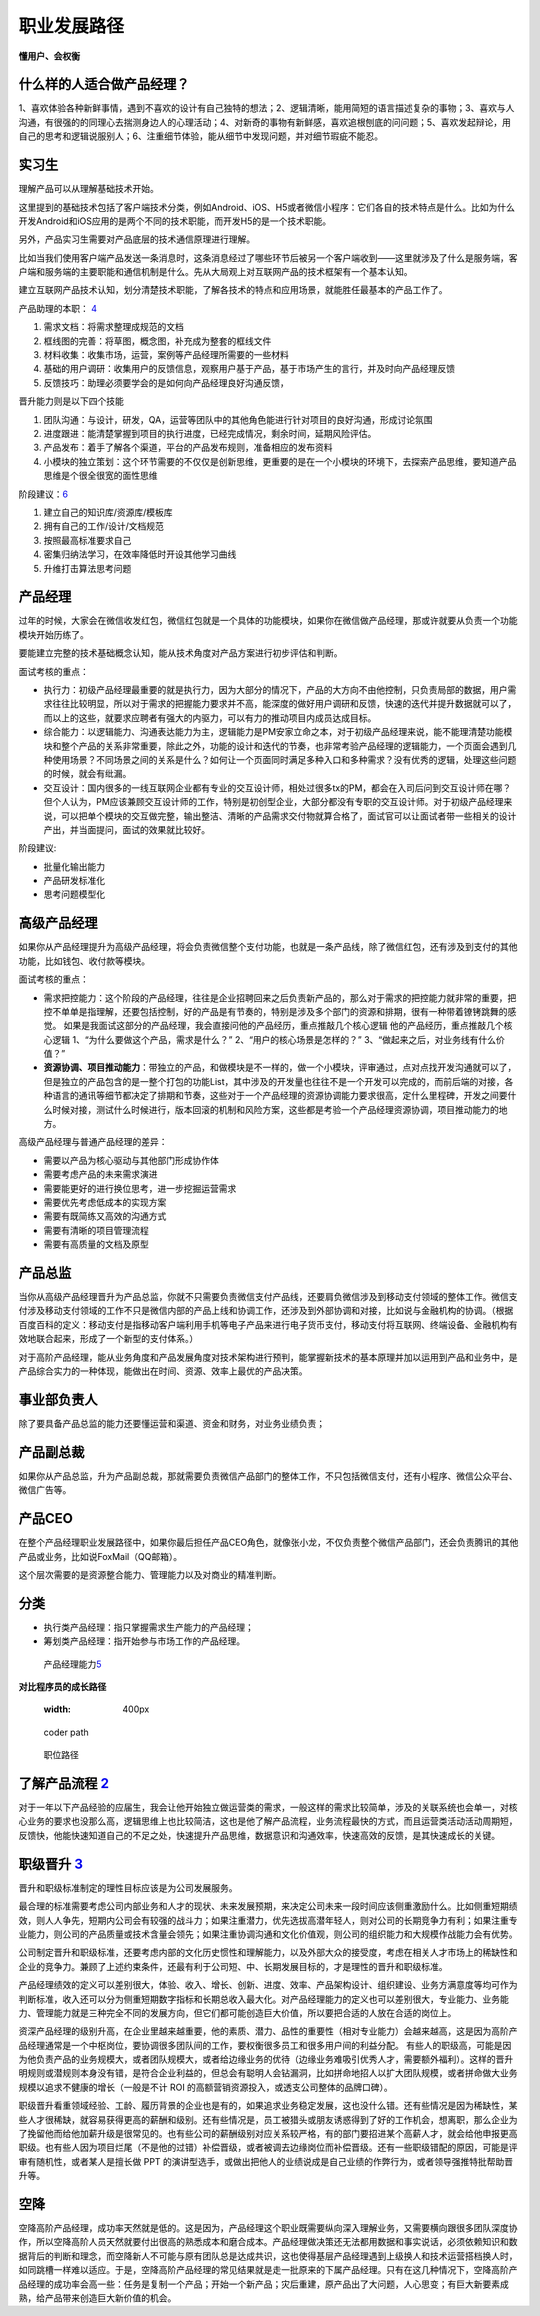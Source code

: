 
职业发展路径
============

**懂用户、会权衡**

什么样的人适合做产品经理？
--------------------------

1、喜欢体验各种新鲜事情，遇到不喜欢的设计有自己独特的想法；2、逻辑清晰，能用简短的语言描述复杂的事物；3、喜欢与人沟通，有很强的的同理心去揣测身边人的心理活动；4、对新奇的事物有新鲜感，喜欢追根刨底的问问题；5、喜欢发起辩论，用自己的思考和逻辑说服别人；6、注重细节体验，能从细节中发现问题，并对细节瑕疵不能忍。

实习生
------

理解产品可以从理解基础技术开始。

这里提到的基础技术包括了客户端技术分类，例如Android、iOS、H5或者微信小程序：它们各自的技术特点是什么。比如为什么开发Android和iOS应用的是两个不同的技术职能，而开发H5的是一个技术职能。

另外，产品实习生需要对产品底层的技术通信原理进行理解。

比如当我们使用客户端产品发送一条消息时，这条消息经过了哪些环节后被另一个客户端收到——这里就涉及了什么是服务端，客户端和服务端的主要职能和通信机制是什么。先从大局观上对互联网产品的技术框架有一个基本认知。

建立互联网产品技术认知，划分清楚技术职能，了解各技术的特点和应用场景，就能胜任最基本的产品工作了。

产品助理的本职： `4 <http://www.woshipm.com/pmd/415296.html>`__

1. 需求文档：将需求整理成规范的文档
2. 框线图的完善：将草图，概念图，补充成为整套的框线文件
3. 材料收集：收集市场，运营，案例等产品经理所需要的一些材料
4. 基础的用户调研：收集用户的反馈信息，观察用户基于产品，基于市场产生的言行，并及时向产品经理反馈
5. 反馈技巧：助理必须要学会的是如何向产品经理良好沟通反馈，

晋升能力则是以下四个技能

1. 团队沟通：与设计，研发，QA，运营等团队中的其他角色能进行针对项目的良好沟通，形成讨论氛围
2. 进度跟进：能清楚掌握到项目的执行进度，已经完成情况，剩余时间，延期风险评估。
3. 产品发布：着手了解各个渠道，平台的产品发布规则，准备相应的发布资料
4. 小模块的独立策划：这个环节需要的不仅仅是创新思维，更重要的是在一个小模块的环境下，去探索产品思维，要知道产品思维是个很全很宽的面性思维

阶段建议：\ `6 <https://www.iamxiarui.com/?p=1369>`__

1. 建立自己的知识库/资源库/模板库
2. 拥有自己的工作/设计/文档规范
3. 按照最高标准要求自己
4. 密集归纳法学习，在效率降低时开设其他学习曲线
5. 升维打击算法思考问题

产品经理
--------

过年的时候，大家会在微信收发红包，微信红包就是一个具体的功能模块，如果你在微信做产品经理，那或许就要从负责一个功能模块开始历练了。

要能建立完整的技术基础概念认知，能从技术角度对产品方案进行初步评估和判断。

面试考核的重点：

-  执行力：初级产品经理最重要的就是执行力，因为大部分的情况下，产品的大方向不由他控制，只负责局部的数据，用户需求往往比较明显，所以对于需求的把握能力要求并不高，能深度的做好用户调研和反馈，快速的迭代并提升数据就可以了，而以上的这些，就要求应聘者有强大的内驱力，可以有力的推动项目内成员达成目标。
-  综合能力：以逻辑能力、沟通表达能力为主，逻辑能力是PM安家立命之本，对于初级产品经理来说，能不能理清楚功能模块和整个产品的关系非常重要，除此之外，功能的设计和迭代的节奏，也非常考验产品经理的逻辑能力，一个页面会遇到几种使用场景？不同场景之间的关系是什么？如何让一个页面同时满足多种入口和多种需求？没有优秀的逻辑，处理这些问题的时候，就会有纰漏。
-  交互设计：国内很多的一线互联网企业都有专业的交互设计师，相处过很多tx的PM，都会在入司后问到交互设计师在哪？但个人认为，PM应该兼顾交互设计师的工作，特别是初创型企业，大部分都没有专职的交互设计师。对于初级产品经理来说，可以把单个模块的交互做完整，输出整洁、清晰的产品需求交付物就算合格了，面试官可以让面试者带一些相关的设计产出，并当面提问，面试的效果就比较好。

阶段建议:

-  批量化输出能力
-  产品研发标准化
-  思考问题模型化

高级产品经理
------------

如果你从产品经理提升为高级产品经理，将会负责微信整个支付功能，也就是一条产品线，除了微信红包，还有涉及到支付的其他功能，比如钱包、收付款等模块。

面试考核的重点：

-  需求把控能力：这个阶段的产品经理，往往是企业招聘回来之后负责新产品的，那么对于需求的把控能力就非常的重要，把控不单单是指理解，还要包括控制，好的产品是有节奏的，特别是涉及多个部门的资源和排期，很有一种带着镣铐跳舞的感觉。
   如果是我面试这部分的产品经理，我会直接问他的产品经历，重点推敲几个核心逻辑
   他的产品经历，重点推敲几个核心逻辑
   1、“为什么要做这个产品，需求是什么？” 2、“用户的核心场景是怎样的？”
   3、“做起来之后，对业务线有什么价值？”

-  **资源协调、项目推动能力**\ ：带独立的产品，和做模块是不一样的，做一个小模块，评审通过，点对点找开发沟通就可以了，但是独立的产品包含的是一整个打包的功能List，其中涉及的开发量也往往不是一个开发可以完成的，而前后端的对接，各种语言的通讯等细节都决定了排期和节奏，这些对于一个产品经理的资源协调能力要求很高，定什么里程碑，开发之间要什么时候对接，测试什么时候进行，版本回滚的机制和风险方案，这些都是考验一个产品经理资源协调，项目推动能力的地方。

高级产品经理与普通产品经理的差异：

-  需要以产品为核心驱动与其他部门形成协作体
-  需要考虑产品的未来需求演进
-  需要能更好的进行换位思考，进一步挖掘运营需求
-  需要优先考虑低成本的实现方案
-  需要有既简练又高效的沟通方式
-  需要有清晰的项目管理流程
-  需要有高质量的文档及原型

产品总监
--------

当你从高级产品经理晋升为产品总监，你就不只需要负责微信支付产品线，还要肩负微信涉及到移动支付领域的整体工作。微信支付涉及移动支付领域的工作不只是微信内部的产品上线和协调工作，还涉及到外部协调和对接，比如说与金融机构的协调。（根据百度百科的定义：移动支付是指移动客户端利用手机等电子产品来进行电子货币支付，移动支付将互联网、终端设备、金融机构有效地联合起来，形成了一个新型的支付体系。）

对于高阶产品经理，能从业务角度和产品发展角度对技术架构进行预判，能掌握新技术的基本原理并加以运用到产品和业务中，是产品综合实力的一种体现，能做出在时间、资源、效率上最优的产品决策。

事业部负责人
------------

除了要具备产品总监的能力还要懂运营和渠道、资金和财务，对业务业绩负责；

产品副总裁
----------

如果你从产品总监，升为产品副总裁，那就需要负责微信产品部门的整体工作，不只包括微信支付，还有小程序、微信公众平台、微信广告等。

产品CEO
-------

在整个产品经理职业发展路径中，如果你最后担任产品CEO角色，就像张小龙，不仅负责整个微信产品部门，还会负责腾讯的其他产品或业务，比如说FoxMail（QQ邮箱）。

这个层次需要的是资源整合能力、管理能力以及对商业的精准判断。

|path| |能力|

分类
----

-  执行类产品经理：指只掌握需求生产能力的产品经理；
-  筹划类产品经理：指开始参与市场工作的产品经理。

.. figure:: ../img/PM_class.png

   产品经理能力\ `5 <http://www.woshipm.com/pmd/2466877.html>`__

**对比程序员的成长路径**

   :width: 400px

.. figure:: ../img/coder_path.png

   coder path

.. figure:: ../img/all_paths.png

   职位路径

了解产品流程 `2 <http://www.woshipm.com/zhichang/906380.html>`__
----------------------------------------------------------------

对于一年以下产品经验的应届生，我会让他开始独立做运营类的需求，一般这样的需求比较简单，涉及的关联系统也会单一，对核心业务的要求也没那么高，逻辑思维上也比较简洁，这也是他了解产品流程，业务流程最快的方式，而且运营类活动活动周期短，反馈快，他能快速知道自己的不足之处，快速提升产品思维，数据意识和沟通效率，快速高效的反馈，是其快速成长的关键。

职级晋升 `3 <https://www.yuque.com/weis/pm/lto95c>`__
-----------------------------------------------------

晋升和职级标准制定的理性目标应该是为公司发展服务。

最合理的标准需要考虑公司内部业务和人才的现状、未来发展预期，来决定公司未来一段时间应该侧重激励什么。比如侧重短期绩效，则人人争先，短期内公司会有较强的战斗力；如果注重潜力，优先选拔高潜年轻人，则对公司的长期竞争力有利；如果注重专业能力，则公司的产品质量或技术含量会领先；如果注重协调沟通和文化价值观，则公司的组织能力和大规模作战能力会有优势。

公司制定晋升和职级标准，还要考虑内部的文化历史惯性和理解能力，以及外部大众的接受度，考虑在相关人才市场上的稀缺性和企业的竞争力。兼顾了上述约束条件，还最有利于公司短、中、长期发展目标的，才是理性的晋升和职级标准。

产品经理绩效的定义可以差别很大，体验、收入、增长、创新、进度、效率、产品架构设计、组织建设、业务方满意度等均可作为判断标准，收入还可以分为侧重短期数字指标和长期总收入最大化。对产品经理能力的定义也可以差别很大，专业能力、业务能力、管理能力就是三种完全不同的发展方向，但它们都可能创造巨大价值，所以要把合适的人放在合适的岗位上。

资深产品经理的级别升高，在企业里越来越重要，他的素质、潜力、品性的重要性（相对专业能力）会越来越高，这是因为高阶产品经理通常是一个中枢岗位，要协调很多团队间的工作，要权衡很多员工和很多用户间的利益分配。
有些人的职级高，可能是因为他负责产品的业务规模大，或者团队规模大，或者给边缘业务的优待（边缘业务难吸引优秀人才，需要额外福利）。这样的晋升明规则或潜规则本身没有错，是符合企业利益的，但总会有聪明人会钻漏洞，比如拼命地招人以扩大团队规模，或者拼命做大业务规模以追求不健康的增长（一般是不计
ROI 的高额营销资源投入，或透支公司整体的品牌口碑）。

职级晋升看重领域经验、工龄、履历背景的企业也是有的，如果追求业务稳定发展，这也没什么错。还有些情况是因为稀缺性，某些人才很稀缺，就容易获得更高的薪酬和级别。还有些情况是，员工被猎头或朋友诱惑得到了好的工作机会，想离职，那么企业为了挽留他而给他加薪升级是很常见的。也有些公司的薪酬级别对应关系较严格，有的部门要招进某个高薪人才，就会给他申报更高职级。也有些人因为项目烂尾（不是他的过错）补偿晋级，或者被调去边缘岗位而补偿晋级。还有一些职级错配的原因，可能是评审有随机性，或者某人是擅长做
PPT
的演讲型选手，或做出把他人的业绩说成是自己业绩的作弊行为，或者领导强推特批帮助晋升等。

空降
----

空降高阶产品经理，成功率天然就是低的。这是因为，产品经理这个职业既需要纵向深入理解业务，又需要横向跟很多团队深度协作，所以空降高阶人员天然就要付出很高的熟悉成本和磨合成本。产品经理做决策还无法都用数据和事实说话，必须依赖知识和数据背后的判断和理念，而空降新人不可能与原有团队总是达成共识，这也使得基层产品经理遇到上级换人和技术运营搭档换人时，如同跳槽一样难以适应。于是，空降高阶产品经理的常见结果就是走一批原来的下属产品经理。只有在这几种情况下，空降高阶产品经理的成功率会高一些：任务是复制一个产品；开始一个新产品；灾后重建，原产品出了大问题，人心思变；有巨大新要素成熟，给产品带来创造巨大新价值的机会。

.. |path| image:: ../img/path.jpg
.. |能力| image:: ../img/PM_top.jpg
